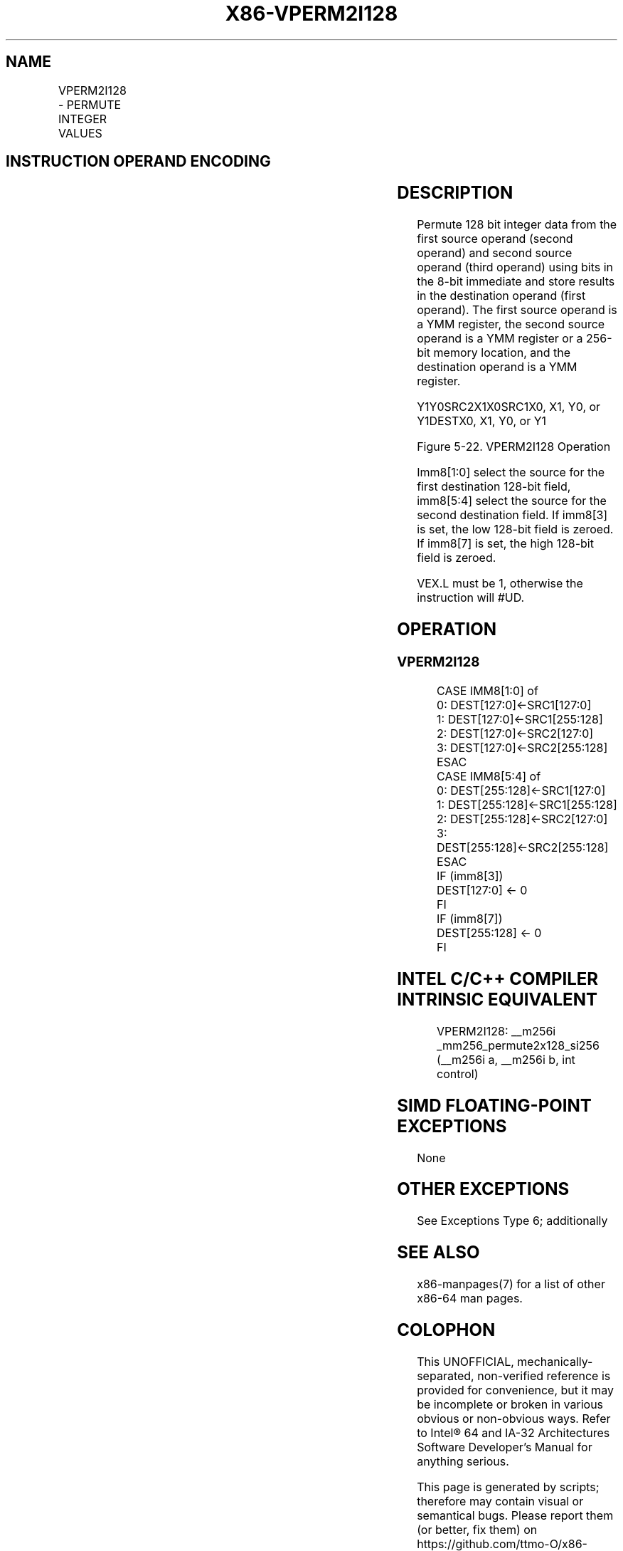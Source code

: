 .nh
.TH "X86-VPERM2I128" "7" "May 2019" "TTMO" "Intel x86-64 ISA Manual"
.SH NAME
VPERM2I128 - PERMUTE INTEGER VALUES
.TS
allbox;
l l l l l 
l l l l l .
\fB\fCOpcode/Instruction\fR	\fB\fCOp/En\fR	\fB\fC64/32 \-bit Mode\fR	\fB\fCCPUID Feature Flag\fR	\fB\fCDescription\fR
T{
VEX.256.66.0F3A.W0 46 /r ib VPERM2I128 ymm1, ymm2, ymm3/m256, imm8
T}
	RVMI	V/V	AVX2	T{
Permute 128\-bit integer data in ymm1.
T}
.TE

.SH INSTRUCTION OPERAND ENCODING
.TS
allbox;
l l l l l 
l l l l l .
Op/En	Operand 1	Operand 2	Operand 3	Operand 4
RVMI	ModRM:reg (w)	VEX.vvvv	ModRM:r/m (r)	Imm8
.TE

.SH DESCRIPTION
.PP
Permute 128 bit integer data from the first source operand (second
operand) and second source operand (third operand) using bits in the
8\-bit immediate and store results in the destination operand (first
operand). The first source operand is a YMM register, the second source
operand is a YMM register or a 256\-bit memory location, and the
destination operand is a YMM register.

.PP
Y1Y0SRC2X1X0SRC1X0, X1, Y0, or Y1DESTX0, X1, Y0, or Y1

.PP
Figure 5\-22. VPERM2I128 Operation

.PP
Imm8[1:0] select the source for the first destination 128\-bit field,
imm8[5:4] select the source for the second destination field. If
imm8[3] is set, the low 128\-bit field is zeroed. If imm8[7] is set,
the high 128\-bit field is zeroed.

.PP
VEX.L must be 1, otherwise the instruction will #UD.

.SH OPERATION
.SS VPERM2I128
.PP
.RS

.nf
CASE IMM8[1:0] of
0: DEST[127:0]←SRC1[127:0]
1: DEST[127:0]←SRC1[255:128]
2: DEST[127:0]←SRC2[127:0]
3: DEST[127:0]←SRC2[255:128]
ESAC
CASE IMM8[5:4] of
0: DEST[255:128]←SRC1[127:0]
1: DEST[255:128]←SRC1[255:128]
2: DEST[255:128]←SRC2[127:0]
3: DEST[255:128]←SRC2[255:128]
ESAC
IF (imm8[3])
DEST[127:0] ← 0
FI
IF (imm8[7])
DEST[255:128] ← 0
FI

.fi
.RE

.SH INTEL C/C++ COMPILER INTRINSIC EQUIVALENT
.PP
.RS

.nf
VPERM2I128: \_\_m256i \_mm256\_permute2x128\_si256 (\_\_m256i a, \_\_m256i b, int control)

.fi
.RE

.SH SIMD FLOATING\-POINT EXCEPTIONS
.PP
None

.SH OTHER EXCEPTIONS
.PP
See Exceptions Type 6; additionally

.TS
allbox;
l l 
l l .
#UD	If VEX.L = 0,
	If VEX.W = 1.
.TE

.SH SEE ALSO
.PP
x86\-manpages(7) for a list of other x86\-64 man pages.

.SH COLOPHON
.PP
This UNOFFICIAL, mechanically\-separated, non\-verified reference is
provided for convenience, but it may be incomplete or broken in
various obvious or non\-obvious ways. Refer to Intel® 64 and IA\-32
Architectures Software Developer’s Manual for anything serious.

.br
This page is generated by scripts; therefore may contain visual or semantical bugs. Please report them (or better, fix them) on https://github.com/ttmo-O/x86-manpages.

.br
Copyleft TTMO 2020 (Turkish Unofficial Chamber of Reverse Engineers - https://ttmo.re).
